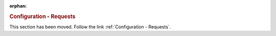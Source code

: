 :orphan:

.. rubric:: Configuration - Requests

This section has been moved. Follow the link :ref:`Configuration - Requests`.